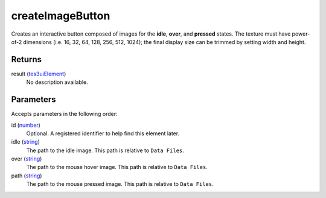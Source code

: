 createImageButton
====================================================================================================

Creates an interactive button composed of images for the **idle**, **over**, and **pressed** states. The texture must have power-of-2 dimensions (i.e. 16, 32, 64, 128, 256, 512, 1024); the final display size can be trimmed by setting width and height.

Returns
----------------------------------------------------------------------------------------------------

result (`tes3uiElement`_)
    No description available.

Parameters
----------------------------------------------------------------------------------------------------

Accepts parameters in the following order:

id (`number`_)
    Optional. A registered identifier to help find this element later.

idle (`string`_)
    The path to the idle image. This path is relative to ``Data Files``.

over (`string`_)
    The path to the mouse hover image. This path is relative to ``Data Files``.

path (`string`_)
    The path to the mouse pressed image. This path is relative to ``Data Files``.

.. _`number`: ../../../lua/type/number.html
.. _`string`: ../../../lua/type/string.html
.. _`tes3uiElement`: ../../../lua/type/tes3uiElement.html
